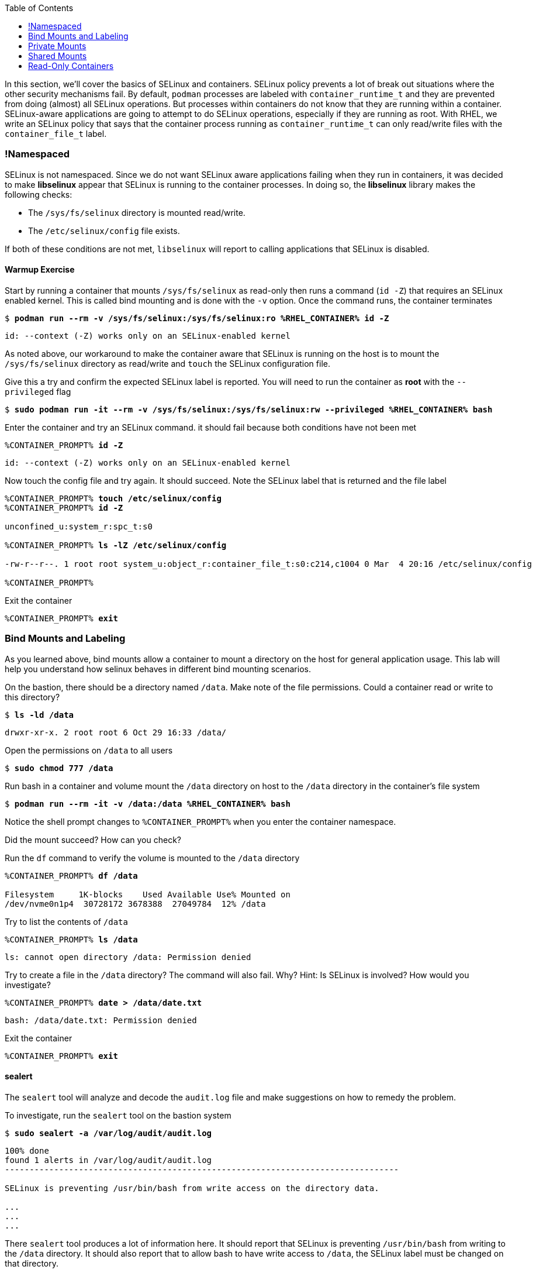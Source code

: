 :GUID: %guid%
:markup-in-source: verbatim,attributes,quotes
:toc:

In this section, we'll cover the basics of SELinux and containers. SELinux policy prevents a lot of break out situations where the other security mechanisms fail. By default, `podman` processes are labeled with `container_runtime_t` and they are prevented from doing (almost) all SELinux operations.  But processes within containers do not know that they are running within a container.  SELinux-aware applications are going to attempt to do SELinux operations, especially if they are running as root. With RHEL, we write an SELinux policy that says that the container process running as `container_runtime_t` can only read/write files with the `container_file_t` label.

=== !Namespaced

SELinux is not namespaced. Since we do not want SELinux aware applications failing when they run in containers, it was decided to make **libselinux** appear that SELinux is running to the container processes. In doing so, the **libselinux** library makes the following checks:

 * The `/sys/fs/selinux` directory is mounted read/write. 
 * The `/etc/selinux/config` file exists.

If both of these conditions are not met, `libselinux` will report to calling applications that SELinux is disabled.  

==== Warmup Exercise 

.Start by running a container that mounts `/sys/fs/selinux` as read-only then runs a command (`id -Z`) that requires an SELinux enabled kernel. This is called bind mounting and is done with the `-v` option. Once the command runs, the container terminates
--
[source,subs="{markup-in-source}"]
----
$ *podman run --rm -v /sys/fs/selinux:/sys/fs/selinux:ro %RHEL_CONTAINER% id -Z*
----
----
id: --context (-Z) works only on an SELinux-enabled kernel
----
--

As noted above, our workaround to make the container aware that SELinux is running on
the host is to mount the `/sys/fs/selinux` directory as read/write and `touch` the SELinux
configuration file.

.Give this a try and confirm the expected SELinux label is reported. You will need to run the container as *root* with the `--privileged` flag
--
[source,subs="{markup-in-source}"]
----
$ *sudo podman run -it --rm -v /sys/fs/selinux:/sys/fs/selinux:rw --privileged %RHEL_CONTAINER% bash*
----
--

.Enter the container and try an SELinux command. it should fail because both conditions have not been met
--
[source,subs="{markup-in-source}"]
----
%CONTAINER_PROMPT% *id -Z*
----
----
id: --context (-Z) works only on an SELinux-enabled kernel
----
--

.Now touch the config file and try again. It should succeed. Note the SELinux label that is returned and the file label
--
[source,subs="{markup-in-source}"]
----
%CONTAINER_PROMPT% *touch /etc/selinux/config*
%CONTAINER_PROMPT% *id -Z*

unconfined_u:system_r:spc_t:s0

%CONTAINER_PROMPT% *ls -lZ /etc/selinux/config*

-rw-r--r--. 1 root root system_u:object_r:container_file_t:s0:c214,c1004 0 Mar  4 20:16 /etc/selinux/config

%CONTAINER_PROMPT%
----
--

.Exit the container
--
[source,subs="{markup-in-source}"]
----
%CONTAINER_PROMPT% *exit*
----
--

=== Bind Mounts and Labeling

As you learned above, bind mounts allow a container to mount a directory on the host for general application usage. This lab will help you understand how selinux behaves in different bind mounting scenarios. 

.On the bastion, there should be a directory named `/data`. Make note of the file permissions. Could a container read or write to this directory?
--
[source,subs="{markup-in-source}"]
----
$ *ls -ld /data*
----
----
drwxr-xr-x. 2 root root 6 Oct 29 16:33 /data/
----
--

.Open the permissions on `/data` to all users
--
[source,subs="{markup-in-source}"]
----
$ *sudo chmod 777 /data*
----
--

.Run bash in a container and volume mount the `/data` directory on host to the `/data` directory in the container's file system
--
[source,subs="{markup-in-source}"]
----
$ *podman run --rm -it -v /data:/data %RHEL_CONTAINER% bash*
----
--

Notice the shell prompt changes to `%CONTAINER_PROMPT%` when you enter the container
namespace.

Did the mount succeed? How can you check? 

.Run the `df` command to verify the volume is mounted to the `/data` directory
--
[source,subs="{markup-in-source}"]
----
%CONTAINER_PROMPT% *df /data*

Filesystem     1K-blocks    Used Available Use% Mounted on
/dev/nvme0n1p4  30728172 3678388  27049784  12% /data
----
--

.Try to list the contents of `/data`
--
[source,subs="{markup-in-source}"]
----
%CONTAINER_PROMPT% *ls /data*
----
----
ls: cannot open directory /data: Permission denied
----
--

.Try to create a file in the `/data` directory? The command will also fail. Why? Hint: Is SELinux is involved? How would you investigate? 
--
[source,subs="{markup-in-source}"]
----
%CONTAINER_PROMPT% *date > /data/date.txt*
----
----
bash: /data/date.txt: Permission denied
----
--

.Exit the container
--
[source,subs="{markup-in-source}"]
----
%CONTAINER_PROMPT% *exit*
----
--

==== sealert

The `sealert` tool will analyze and decode the `audit.log` file and make suggestions on how to remedy the problem.

.To investigate, run the `sealert` tool on the bastion system
--
[source,subs="{markup-in-source}"]
----
$ *sudo sealert -a /var/log/audit/audit.log* 
----
----
100% done
found 1 alerts in /var/log/audit/audit.log
--------------------------------------------------------------------------------

SELinux is preventing /usr/bin/bash from write access on the directory data.

...
...
...
----
--

There `sealert` tool produces a lot of information here. It should report that SELinux 
is preventing `/usr/bin/bash` from writing to the `/data` directory. It should
also report that to allow bash to have write access to `/data`,
the SELinux label must be changed on that directory.

From the container host, examine the SELinux label of `/data` and note the type is `default_t`. From
the discussion at the beginning of this lab, you know this is an SELinux label mismatch. 

.Based on the default SELinux policy for containers, The label of the process does not match the label of the target directory
--
[source,subs="{markup-in-source}"]
----
$ *ls -ldZ /data*
----
----
drwxrwxrwx. 2 root root system_u:object_r:default_t:s0 6 Oct 29 16:33 /data/
----
--

.Take sealerts's suggestion of changing the label type of the `/data` directory to `container_file_t`
--
[source,subs="{markup-in-source}"]
----
$ *sudo chcon --type container_file_t /data*
----
--

.Confirm that `/data` is now correctly labeled
--
[source,subs="{markup-in-source}"]
----
$ *ls -ldZ /data*
----
----
drwxrwxrwx. 2 root root system_u:object_r:container_file_t:s0 6 Oct 29 16:33 /data/
----
--

.To allow this container to write to the `/data` , we also need to change the owner of the directory to `lab-user` on the client. Why is this?
--
[source,subs="{markup-in-source}"]
----
$ *sudo chown lab-user /data*
----
--

.Check the permissions and labels again
--
[source,subs="{markup-in-source}"]
----
$ *ls -ldZ /data*
----
----
drwxrwxrwx. 2 lab-user root system_u:object_r:container_file_t:s0 22 Apr 22 15:54 /data/
----
--

.Now run the container again and try to write into `/data` as you did above. Did the write succeed?
--
[source,subs="{markup-in-source}"]
----
$ *podman run --rm -it -v /data:/data %RHEL_CONTAINER% bash*

%CONTAINER_PROMPT% *ls /data*
%CONTAINER_PROMPT% *date > /data/date.txt*
----
--

.Notice the directory permissions in the **container**. The owner is root (user namespaces in action)
--
[source,subs="{markup-in-source}"]
----
[root@fce53c384922 /]# *ls -ldZ /data*
----
----
drwxr-xr-x. 2 root nobody unconfined_u:object_r:container_file_t:s0 6 May  8 18:39 /data
----
--

.Exit the container
--
[source,subs="{markup-in-source}"]
----
%CONTAINER_PROMPT% *exit*
----
--

.Finally, check the directory on the host. You should see the file that was created with the correct ownership
--
[source,subs="{markup-in-source}"]
----
$ *ls -lZ /data*
----
----
total 4
-rw-r--r--. 1 lab-user users system_u:object_r:container_file_t:s0 29 Apr 22 15:54 date.txt
----
--

=== Private Mounts

Now you'll let podman create the SELinux labels. To change a label in the container context, you can add either of two suffixes `:z` or `:Z` to the volume mount. These suffixes tell podman to relabel file objects on the shared volumes. The `:Z` option tells podman to label the content with a private unshared label. 

Repeat the scenario above but instead add the `:Z` option to bind mount the `/private` directory then try to create a file in the `/private` directory from the container's namespace.

.First examine the default label for any new directory
--
[source,subs="{markup-in-source}"]
----
$ *sudo mkdir /private*
$ *sudo chown lab-user /private*
$ *ls -dlZ /private*
----
----
drwxr-xr-x. 2 lab-user root unconfined_u:object_r:default_t:s0 6 Apr  6 13:17 /private
----
--

.Now run a container in the background that bind mounts `/private` using the `:Z` option
--
[source,subs="{markup-in-source}"]
----
$ *podman run -d --name sleepy -v /private:/private:Z %RHEL_CONTAINER% sleep 9999*
----
----
07c5aebd894182119668feddf4849d1f75bc5a81a84db222169e5f9b9efa625c
----
--

.Examine the label again
--
[source,subs="{markup-in-source}"]
----
$ *ls -dlZ /private*
----
----
drwxr-xr-x. 2 lab-user root system_u:object_r:container_file_t:s0:c422,c428 6 Apr  6 13:17 /private
----
--

Note the addition of a unique Multi-Category Security (MCS) label (`c422,c428`) to the directory. SELinux takes advantage of MCS separation to ensure that the processes running in the container can only write to files with the same MCS Label.

.Stop and remove the container
--
[source,subs="{markup-in-source}"]
----
$ *podman rm -f -t 0 sleepy*
----
--

=== Shared Mounts

Repeat the scenario above but instead add the `:z` option for the bind mount then try to create a file in the `/shared` directory from the container's namespace. The `:z` option tells podman that two containers share the volume content. As a result, podman labels the content with a shared content label. Shared volume labels allow all containers to read/write content.

.Create a directory named `/shared` and examine the label
--
[source,subs="{markup-in-source}"]
----
$ *sudo mkdir /shared*
$ *sudo chown lab-user /shared*
$ *ls -dlZ /shared*
----
----
drwxr-xr-x. 2 lab-user root unconfined_u:object_r:default_t:s0 6 Apr  6 14:09 /shared
----
--

.Now run a container that bind mounts `/shared` using `:z` then create a file in `/shared`
--
[source,subs="{markup-in-source}"]
----
$ *podman run -it --rm --name sleepy -v /shared:/shared:z %RHEL_CONTAINER% bash*

%CONTAINER_PROMPT% *date > /shared/file01.txt*
%CONTAINER_PROMPT% *exit*
----
--

.On the host, notice the correct SELinux label on the shared directory
--
[source,subs="{markup-in-source}"]
----
$ *ls -lZ /shared*
----
----
-rw-r--r--. 1 lab-user lab-user system_u:object_r:container_file_t:s0 29 Apr  6 14:11 file01.txt
----
--

.Repeat with a second container and it should succeed
--
[source,subs="{markup-in-source}"]
----
$ *podman run -it --rm --name sleepier -v /shared:/shared:z %RHEL_CONTAINER% bash*

%CONTAINER_PROMPT% *date > /shared/file02.txt*
%CONTAINER_PROMPT% *exit*
----
--

.On the host, confirm the shared directory contains the files created by the containers
--
[source,subs="{markup-in-source}"]
----
$ *ls -lZ /shared*

-rw-r--r--. 1 lab-user lab-user system_u:object_r:container_file_t:s0 29 Apr  6 14:11 file01.txt
-rw-r--r--. 1 lab-user lab-user system_u:object_r:container_file_t:s0 29 Apr  6 14:15 file02.txt
----
--

=== Read-Only Containers

Imagine a scenario where an application gets compromised. The first thing the bad guy wants to do is to write an exploit into the container, so the next time the application starts up, it starts up with the exploit in place. If the container was read-only it would prevent leaving a backdoor in place and be forced to start the cycle from the beginning.

Container engines added a read-only feature but it presents challenges since many applications need to write to temporary directories like `/run` or `/tmp` and when these directories are read-only, the apps fail. Red Hat's approach leverages `tmpfs`. It's a nice solution to this problem because it eliminates data exposure on the host. As a recommended practice, run all applications in production in this mode and only allow write operations to known directories.

.To experiment with this feature, run a read-only container and specify a few writable file systems using the `--tmpfs` option
--
[source,subs="{markup-in-source}"]
----  
$ *podman run --rm -it --name tmpfs --read-only --tmpfs /run --tmpfs /tmp %RHEL_CONTAINER% bash*
----
--

.Now, try the following. What fails and what succeeds? Why?
--
[source,subs="{markup-in-source}"]
----
%CONTAINER_PROMPT% *mkdir /newdir*

mkdir: cannot create directory '/newdir': Read-only file system

%CONTAINER_PROMPT% *mkdir /run/newdir*
%CONTAINER_PROMPT% *mkdir /tmp/newdir*
%CONTAINER_PROMPT% *exit*
----
--

We've covered a lot of ground here on Dan's favorite topic. You should feel good.
